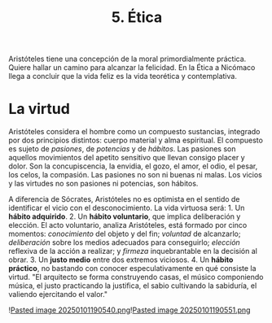 :PROPERTIES:
:ID: F84ED50C-D9A2-430A-B8DB-FB0ABA52676B
:END:
#+title: 5. Ética

Aristóteles tiene una concepción de la moral primordialmente práctica. Quiere hallar un camino para alcanzar la felicidad. En la Ética a Nicómaco llega a concluir que la vida feliz es la vida teorética y contemplativa.

* La virtud
Aristóteles considera el hombre como un compuesto sustancias, integrado por dos principios distintos: cuerpo material y alma espiritual. El compuesto es sujeto de /pasiones/, de /potencias/ y de /hábitos/. Las pasiones son aquellos movimientos del apetito sensitivo que llevan consigo placer y dolor. Son la concupiscencia, la envidia, el gozo, el amor, el odio, el pesar, los celos, la compasión. Las pasiones no son ni buenas ni malas. Los vicios y las virtudes no son pasiones ni potencias, son hábitos.

A diferencia de Sócrates, Aristóteles no es optimista en el sentido de identificar el vicio con el desconocimiento. La vida virtuosa será: 1. Un *hábito adquirido*. 2. Un *hábito voluntario*, que implica deliberación y elección.
El acto voluntario, analiza Aristóteles, está formado por cinco momentos: /conocimiento/ del objeto y del fin; /voluntad/ de alcanzarlo; /deliberación/ sobre los medios adecuados para conseguirlo; /elección/ reflexiva de la acción a realizar; y /firmeza/ inquebrantable en la decisión al obrar. 3. Un *justo medio* entre dos extremos viciosos. 4. Un *hábito práctico*, no bastando con conocer especulativamente en qué consiste la virtud.
"El arquitecto se forma construyendo casas, el músico componiendo música, el justo practicando la justifica, el sabio cultivando la sabiduría, el valiendo ejercitando el valor."

![[file:Pasted image 20250101190540.png.org][Pasted image 20250101190540.png]]![[file:Pasted image 20250101190551.png.org][Pasted image 20250101190551.png]]
